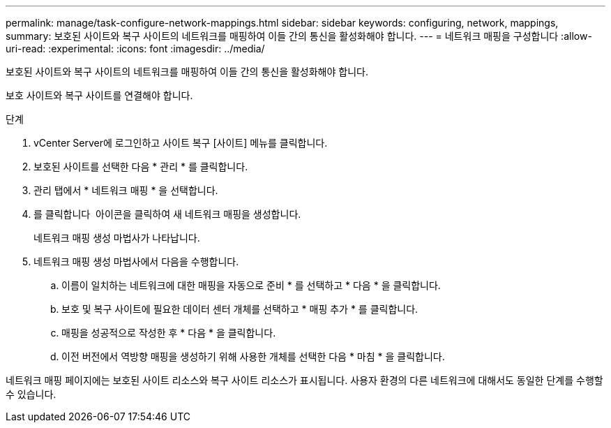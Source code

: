 ---
permalink: manage/task-configure-network-mappings.html 
sidebar: sidebar 
keywords: configuring, network, mappings, 
summary: 보호된 사이트와 복구 사이트의 네트워크를 매핑하여 이들 간의 통신을 활성화해야 합니다. 
---
= 네트워크 매핑을 구성합니다
:allow-uri-read: 
:experimental: 
:icons: font
:imagesdir: ../media/


[role="lead"]
보호된 사이트와 복구 사이트의 네트워크를 매핑하여 이들 간의 통신을 활성화해야 합니다.

보호 사이트와 복구 사이트를 연결해야 합니다.

.단계
. vCenter Server에 로그인하고 사이트 복구 [사이트] 메뉴를 클릭합니다.
. 보호된 사이트를 선택한 다음 * 관리 * 를 클릭합니다.
. 관리 탭에서 * 네트워크 매핑 * 을 선택합니다.
. 를 클릭합니다 image:../media/new-network-mappings.gif[""] 아이콘을 클릭하여 새 네트워크 매핑을 생성합니다.
+
네트워크 매핑 생성 마법사가 나타납니다.

. 네트워크 매핑 생성 마법사에서 다음을 수행합니다.
+
.. 이름이 일치하는 네트워크에 대한 매핑을 자동으로 준비 * 를 선택하고 * 다음 * 을 클릭합니다.
.. 보호 및 복구 사이트에 필요한 데이터 센터 개체를 선택하고 * 매핑 추가 * 를 클릭합니다.
.. 매핑을 성공적으로 작성한 후 * 다음 * 을 클릭합니다.
.. 이전 버전에서 역방향 매핑을 생성하기 위해 사용한 개체를 선택한 다음 * 마침 * 을 클릭합니다.




네트워크 매핑 페이지에는 보호된 사이트 리소스와 복구 사이트 리소스가 표시됩니다. 사용자 환경의 다른 네트워크에 대해서도 동일한 단계를 수행할 수 있습니다.
